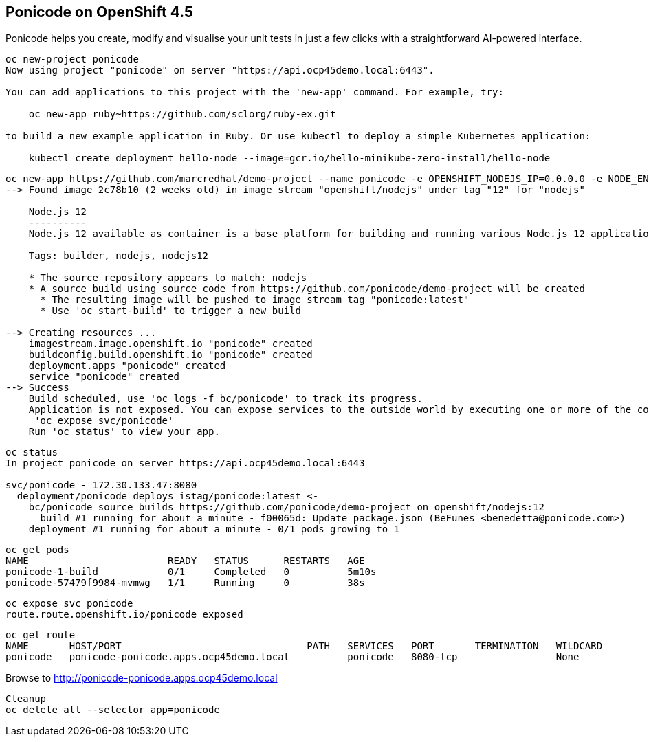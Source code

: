 
== Ponicode on OpenShift 4.5

Ponicode helps you create, modify and visualise your unit tests in just a few clicks with 
a straightforward AI-powered interface.


----
oc new-project ponicode
Now using project "ponicode" on server "https://api.ocp45demo.local:6443".

You can add applications to this project with the 'new-app' command. For example, try:

    oc new-app ruby~https://github.com/sclorg/ruby-ex.git

to build a new example application in Ruby. Or use kubectl to deploy a simple Kubernetes application:

    kubectl create deployment hello-node --image=gcr.io/hello-minikube-zero-install/hello-node
----



----
oc new-app https://github.com/marcredhat/demo-project --name ponicode -e OPENSHIFT_NODEJS_IP=0.0.0.0 -e NODE_ENV=development
--> Found image 2c78b10 (2 weeks old) in image stream "openshift/nodejs" under tag "12" for "nodejs"

    Node.js 12
    ----------
    Node.js 12 available as container is a base platform for building and running various Node.js 12 applications and frameworks. Node.js is a platform built on Chrome's JavaScript runtime for easily building fast, scalable network applications. Node.js uses an event-driven, non-blocking I/O model that makes it lightweight and efficient, perfect for data-intensive real-time applications that run across distributed devices.

    Tags: builder, nodejs, nodejs12

    * The source repository appears to match: nodejs
    * A source build using source code from https://github.com/ponicode/demo-project will be created
      * The resulting image will be pushed to image stream tag "ponicode:latest"
      * Use 'oc start-build' to trigger a new build

--> Creating resources ...
    imagestream.image.openshift.io "ponicode" created
    buildconfig.build.openshift.io "ponicode" created
    deployment.apps "ponicode" created
    service "ponicode" created
--> Success
    Build scheduled, use 'oc logs -f bc/ponicode' to track its progress.
    Application is not exposed. You can expose services to the outside world by executing one or more of the commands below:
     'oc expose svc/ponicode'
    Run 'oc status' to view your app.
----


----
oc status
In project ponicode on server https://api.ocp45demo.local:6443

svc/ponicode - 172.30.133.47:8080
  deployment/ponicode deploys istag/ponicode:latest <-
    bc/ponicode source builds https://github.com/ponicode/demo-project on openshift/nodejs:12
      build #1 running for about a minute - f00065d: Update package.json (BeFunes <benedetta@ponicode.com>)
    deployment #1 running for about a minute - 0/1 pods growing to 1
----


----
oc get pods
NAME                        READY   STATUS      RESTARTS   AGE
ponicode-1-build            0/1     Completed   0          5m10s
ponicode-57479f9984-mvmwg   1/1     Running     0          38s
----

----
oc expose svc ponicode
route.route.openshift.io/ponicode exposed
----

----
oc get route
NAME       HOST/PORT                                PATH   SERVICES   PORT       TERMINATION   WILDCARD
ponicode   ponicode-ponicode.apps.ocp45demo.local          ponicode   8080-tcp                 None
----


Browse to http://ponicode-ponicode.apps.ocp45demo.local

----
Cleanup
oc delete all --selector app=ponicode
----



